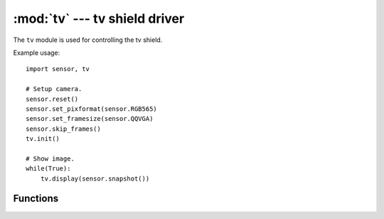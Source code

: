 :mod:`tv` --- tv shield driver
==============================

.. module:: tv
   :synopsis: tv shield driver

The ``tv`` module is used for controlling the tv shield.

Example usage::

    import sensor, tv

    # Setup camera.
    sensor.reset()
    sensor.set_pixformat(sensor.RGB565)
    sensor.set_framesize(sensor.QQVGA)
    sensor.skip_frames()
    tv.init()

    # Show image.
    while(True):
        tv.display(sensor.snapshot())

Functions
---------

.. function:: tv.init([type=1])

   Initializes an attached lcd shield using I/O pins P0, P2, and P3.

   ``type`` indicates the type of tv shield (for future use possibly):

      * 0: None
      * 1: tv shield

.. function:: tv.deinit()

   Deinitializes the tv shield freeing up I/O pins.

.. function:: tv.type()

   Returns the type of the tv shield (for future use possibly):

      * 0: None
      * 1: tv Shield

.. function:: tv.channel(channel)

   If using the wireless TV shield FPV sets the broadcast channel to channel 1-8.

.. function:: tv.display(image)

   Displays a QQVGA `image` on the tv screen.

.. function:: tv.palettes()

   Draws color palettes on the tv screen.
